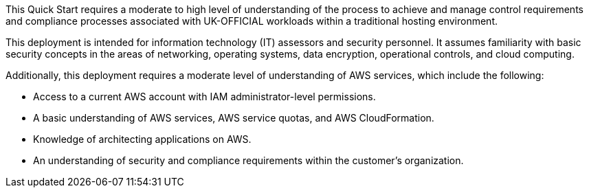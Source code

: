 
This Quick Start requires a moderate to high level of understanding of the process to achieve and manage control requirements and compliance processes associated with UK-OFFICIAL workloads within a traditional hosting environment.

This deployment is intended for information technology (IT) assessors and security personnel. It assumes familiarity with basic security concepts in the areas of networking, operating systems, data encryption, operational controls, and cloud computing.

Additionally, this deployment requires a moderate level of understanding of AWS services, which include the following:

* Access to a current AWS account with IAM administrator-level permissions.
* A basic understanding of AWS services, AWS service quotas, and AWS CloudFormation.
* Knowledge of architecting applications on AWS.
* An understanding of security and compliance requirements within the customer's organization.
